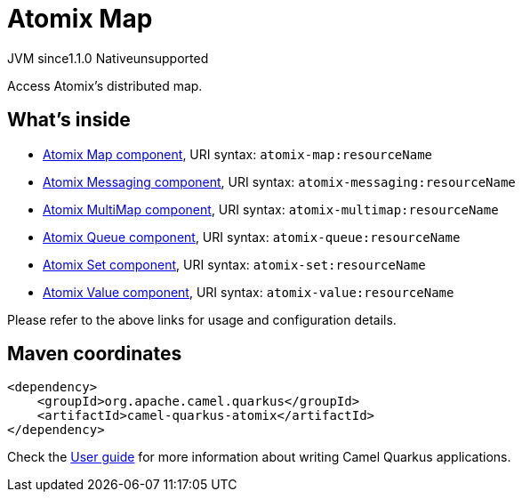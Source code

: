 // Do not edit directly!
// This file was generated by camel-quarkus-maven-plugin:update-extension-doc-page
= Atomix Map
:cq-artifact-id: camel-quarkus-atomix
:cq-native-supported: false
:cq-status: Preview
:cq-description: Access Atomix's distributed map.
:cq-deprecated: false
:cq-jvm-since: 1.1.0
:cq-native-since: n/a

[.badges]
[.badge-key]##JVM since##[.badge-supported]##1.1.0## [.badge-key]##Native##[.badge-unsupported]##unsupported##

Access Atomix's distributed map.

== What's inside

* xref:{cq-camel-components}::atomix-map-component.adoc[Atomix Map component], URI syntax: `atomix-map:resourceName`
* xref:{cq-camel-components}::atomix-messaging-component.adoc[Atomix Messaging component], URI syntax: `atomix-messaging:resourceName`
* xref:{cq-camel-components}::atomix-multimap-component.adoc[Atomix MultiMap component], URI syntax: `atomix-multimap:resourceName`
* xref:{cq-camel-components}::atomix-queue-component.adoc[Atomix Queue component], URI syntax: `atomix-queue:resourceName`
* xref:{cq-camel-components}::atomix-set-component.adoc[Atomix Set component], URI syntax: `atomix-set:resourceName`
* xref:{cq-camel-components}::atomix-value-component.adoc[Atomix Value component], URI syntax: `atomix-value:resourceName`

Please refer to the above links for usage and configuration details.

== Maven coordinates

[source,xml]
----
<dependency>
    <groupId>org.apache.camel.quarkus</groupId>
    <artifactId>camel-quarkus-atomix</artifactId>
</dependency>
----

Check the xref:user-guide/index.adoc[User guide] for more information about writing Camel Quarkus applications.
